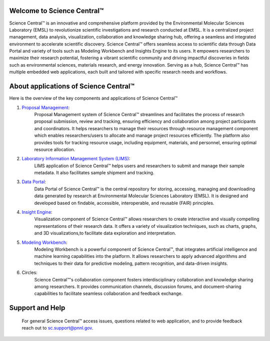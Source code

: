 Welcome to Science Central™
============================

Science Central™ is an innovative and comprehensive platform provided by the Environmental Molecular Sciences Laboratory (EMSL) to revolutionize scientific investigations and research
conducted at EMSL. It is a centralized project management, data analysis, visualization, collaboration and knowledge sharing hub, offering a seamless and integrated environment to accelerate 
scientific discovery. Science Central™ offers seamless access to scientific data through Data Portal and variety of tools such as Modeling Workbench and Insights Engine to its users.
It empowers researchers to maximize their research potential, fostering a vibrant scientific community and driving impactful discoveries in fields such as environmental sciences, 
materials research, and energy innovation. Serving as a hub, Science Central™ has multiple embedded web applications, each built and tailored with specific research needs and 
workflows.

.. image:: ../_static/images/sc_overview/sc_landing_page.png
   :width: 1000

About applications of Science Central™
=======================================

Here is the overview of the key components and applications of Science Central™

1. `Proposal Management <https://nexus.emsl.pnnl.gov/Portal>`_: 
    Proposal Management system of Science Central™ streamlines and facilitates the process of research proposal submission, review and tracking, 
    ensuring efficiency and collaboration among project participants and coordinators. It helps researchers to manage their resources through resource management component 
    which enables researchers/users to allocate and manage project resources efficiently. The platform also provides tools for tracking resource usage, including equipment, 
    materials, and personnel, ensuring optimal resource allocation.

.. image:: ../_static/images/sc_overview/proposal_management_card.png
   :width: 1000

2. `Laboratory Information Management System (LIMS) <https://sc-metadata.emsl.pnnl.gov/>`_:
    LIMS application of Science Central™ helps users and researchers to submit and manage their sample metadata. It also facilitates sample shipment and tracking.  

.. image:: ../_static/images/sc_overview/lims_card.png
   :width: 1000

3. `Data Portal <https://sc-data.emsl.pnnl.gov/>`_:
    Data Portal of Science Central™ is the central repository for storing, accessing, managing and downloading data generated by research at Environmental Molecular Sciences Laboratory (EMSL).
    It is designed and developed based on findable, accessible, interoperable, and reusable (FAIR) principles.

.. image:: ../_static/images/sc_overview/data_card.png
   :width: 1000

4. `Insight Engine <https://sc.emsl.pnnl.gov/>`_:
    Visualization component of Science Central™ allows researchers to create interactive and visually compelling representations of their research data. It offers a variety of visualization 
    techniques, such as charts, graphs, and 3D visualizations,to facilitate data exploration and interpretation.

.. image:: ../_static/images/sc_overview/insight_engine_card.png
   :width: 1000

5. `Modeling Workbench <https://sc.emsl.pnnl.gov/>`_:
    Modeling Workbench is a powerful component of Science Central™, that integrates artificial intelligence and machine learning capabilities into the platform. It allows researchers to apply advanced 
    algorithms and techniques to their data for predictive modeling, pattern recognition, and data-driven insights.

.. image:: ../_static/images/sc_overview/modeling_workbench_card.png
   :width: 1000

6. Circles: 
    Science Central™'s collaboration component fosters interdisciplinary collaboration and knowledge sharing among researchers. It provides communication channels, discussion forums, and 
    document-sharing capabilities to facilitate seamless collaboration and feedback exchange.

.. image:: ../_static/images/sc_overview/circles_card.png
   :width: 1000

Support and Help
=================

 For general Science Central™ access issues, questions related to web application, and to provide feedback reach out to sc.support@pnnl.gov.


